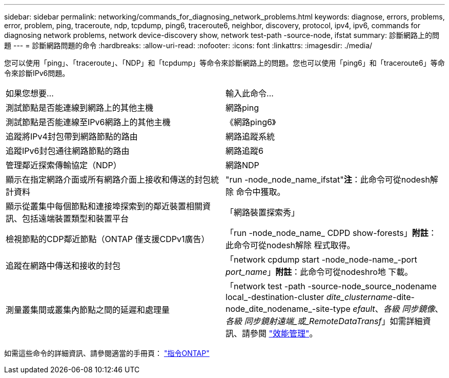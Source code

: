 ---
sidebar: sidebar 
permalink: networking/commands_for_diagnosing_network_problems.html 
keywords: diagnose, errors, problems, error, problem, ping, traceroute, ndp, tcpdump, ping6, traceroute6, neighbor, discovery, protocol, ipv4, ipv6, commands for diagnosing network problems, network device-discovery show, network test-path -source-node, ifstat 
summary: 診斷網路上的問題 
---
= 診斷網路問題的命令
:hardbreaks:
:allow-uri-read: 
:nofooter: 
:icons: font
:linkattrs: 
:imagesdir: ./media/


[role="lead"]
您可以使用「ping」、「traceroute」、「NDP」和「tcpdump」等命令來診斷網路上的問題。您也可以使用「ping6」和「traceroute6」等命令來診斷IPv6問題。

|===


| 如果您想要... | 輸入此命令... 


| 測試節點是否能連線到網路上的其他主機 | 網路ping 


| 測試節點是否能連線至IPv6網路上的其他主機 | 《網路ping6》 


| 追蹤將IPv4封包帶到網路節點的路由 | 網路追蹤系統 


| 追蹤IPv6封包通往網路節點的路由 | 網路追蹤6 


| 管理鄰近探索傳輸協定（NDP） | 網路NDP 


| 顯示在指定網路介面或所有網路介面上接收和傳送的封包統計資料 | "run -node_node_name_ifstat"*注*：此命令可從nodesh解除 命令中獲取。 


| 顯示從叢集中每個節點和連接埠探索到的鄰近裝置相關資訊、包括遠端裝置類型和裝置平台 | 「網路裝置探索秀」 


| 檢視節點的CDP鄰近節點（ONTAP 僅支援CDPv1廣告） | 「run -node_node_name_ CDPD show-forests」*附註*：此命令可從nodesh解除 程式取得。 


| 追蹤在網路中傳送和接收的封包 | 「network cpdump start -node_node-name_-port _port_name_」*附註*：此命令可從nodeshro地 下載。 


| 測量叢集間或叢集內節點之間的延遲和處理量 | 「network test -path -source-node_source_nodename local_-destination-cluster _dite_clustername_-dite-node_dite_nodename_-site-type _efault_、_各級 同步鏡像_、_各級 同步鏡射遠端_或_RemoteDataTransf_」如需詳細資訊、請參閱 link:../performance-admin/index.html["效能管理"^]。 
|===
如需這些命令的詳細資訊、請參閱適當的手冊頁： http://docs.netapp.com/ontap-9/topic/com.netapp.doc.dot-cm-cmpr/GUID-5CB10C70-AC11-41C0-8C16-B4D0DF916E9B.html["指令ONTAP"^]
